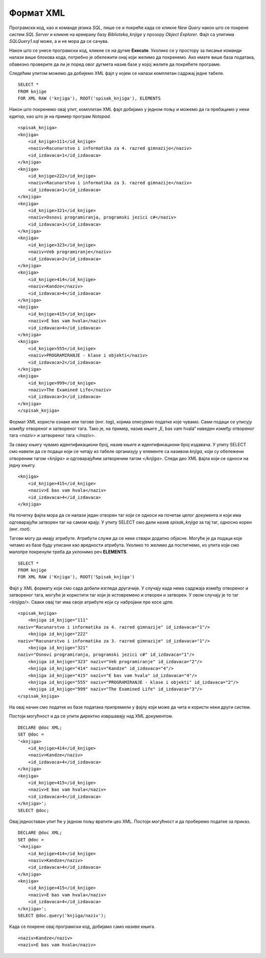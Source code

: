 Формат XML
==========

.. suggestionnote::

        
    Често постоји потреба за разменом информација са другим системима. Формат XML је широко распрострањен и одавно у употреби управо за размену података између различитих оперативних система, база података и програмских платформи. Он је, у суштини, обичан текстуални документ и то омогућава да може да буде било где прочитан и употребљен. 

    Систем *SQL Server* има уграђену потпуну подршку за рад са XML форматом организације података. Као илустрацију ћемо показати неколико опција. 

Програмски код, као и команде језика *SQL*, пише се и покреће када се кликне *New Query* након што се покрене систем *SQL Server* и кликне на креирану базу *Biblioteka_knjige* у прозору *Object Explorer*. Фајл са упитима *SQLQuery1.sql* може, а и не мора да се сачува.

Након што се унесе програмски код, кликне се на дугме **Execute**. Уколико се у простору за писање команди налази више блокова кода, потребно је обележити онај који желимо да покренемо. Ако имате више база података, обавезно проверите да ли је поред овог дугмета назив базе у којој желите да покрећете програме. 

.. image:: ../../_images/slika_510a.jpg
    :width: 600
    :align: center

Следећим упитом можемо да добијемо XML фајл у којем се налази комплетан садржај једне табеле. 

::

    SELECT *
    FROM knjige 
    FOR XML RAW ('knjiga'), ROOT('spisak_knjiga'), ELEMENTS

Након што покренемо овај упит, комплетан XML фајл добијамо у једном пољу и можемо да га пребацимо у неки едитор, као што је на пример програм *Notepad*.

::

    <spisak_knjiga> 
    <knjiga>
        <id_knjige>111</id_knjige>
        <naziv>Racunarstvo i informatika za 4. razred gimnazije</naziv>
        <id_izdavaca>1</id_izdavaca>
    </knjiga>
    <knjiga>
        <id_knjige>222</id_knjige>
        <naziv>Racunarstvo i informatika za 3. razred gimnazije</naziv>
        <id_izdavaca>1</id_izdavaca>
    </knjiga>
    <knjiga>
        <id_knjige>321</id_knjige>
        <naziv>Osnovi programiranja, programski jezici c#</naziv>
        <id_izdavaca>1</id_izdavaca>
    </knjiga>
    <knjiga>
        <id_knjige>323</id_knjige>
        <naziv>Veb programiranje</naziv>
        <id_izdavaca>2</id_izdavaca>
    </knjiga>
    <knjiga>
        <id_knjige>414</id_knjige>
        <naziv>Kandze</naziv>
        <id_izdavaca>4</id_izdavaca>
    </knjiga>
    <knjiga>
        <id_knjige>415</id_knjige>
        <naziv>E bas vam hvala</naziv>
        <id_izdavaca>4</id_izdavaca>
    </knjiga>
    <knjiga>
        <id_knjige>555</id_knjige>
        <naziv>PROGRAMIRANJE - klase i objekti</naziv>
        <id_izdavaca>2</id_izdavaca>
    </knjiga>
    <knjiga>
        <id_knjige>999</id_knjige>
        <naziv>The Examined Life</naziv>
        <id_izdavaca>3</id_izdavaca>
    </knjiga>
    </spisak_knjiga>

Формат XML користи ознаке или тагове (енг. *tag*), којима описујемо податке које чувамо. Сами подаци се уписују између отвореног и затвореног тага. Тако је, на пример, назив књиге „E, bas   vam hvala“ наведен између отвореног тага *<naziv>* и затвореног тага *</naziv>*. 

За сваку књигу чувамо идентификациони број, назив књиге и идентификациони број издавача. У упиту SELECT смо навели да се подаци који се читају из табеле организују у елементе са називом *knjiga*, који су обележени отвореним  тагом *<knjiga>* и одговарајућим затвореним тагом *</knjiga>*. Следи део XML фајла који се односи на једну књигу. 

::
    
    <knjiga>
        <id_knjige>415</id_knjige>
        <naziv>E bas vam hvala</naziv>
        <id_izdavaca>4</id_izdavaca>
    </knjiga>

На почетку фајла мора да се налази један отворен таг који се односи на почетак целог документа и који има одговарајући затворен таг на самом крају. У упиту SELECT смо дали назив *spisak_knjiga* за тај таг, односно корен (енг. *root*).

Тагови могу да имају атрибуте. Атрибути служе да се неке ствари додатно објасне. Могуће је да подаци које читамо из базе буду уписани као вредности атрибута. Уколико то желимо да постигнемо, из упита који смо малопре покренули треба да уклонимо реч **ELEMENTS**. 

::

    SELECT *
    FROM knjige 
    FOR XML RAW ('Knjiga'), ROOT('Spisak_knjiga')

Фајл у XML формату који смо сада добили изгледа другачије. У случају када нема садржаја између отвореног и затвореног тага, могуће је користити таг који је истовремено и отворен и затворен. У овом случају је то таг *<knjiga/>*. Сваки овај таг има своје атрибуте који су набројани пре косе црте. 

::

    <spisak_knjiga>
        <knjiga id_knjige="111" 
    naziv="Racunarstvo i informatika za 4. razred gimnazije" id_izdavaca="1"/>
        <knjiga id_knjige="222" 
    naziv="Racunarstvo i informatika za 3. razred gimnazije" id_izdavaca="1"/>
        <knjiga id_knjige="321" 
    naziv="Osnovi programiranja, programski jezici c#" id_izdavaca="1"/>
        <knjiga id_knjige="323" naziv="Veb programiranje" id_izdavaca="2"/>
        <knjiga id_knjige="414" naziv="Kandze" id_izdavaca="4"/>
        <knjiga id_knjige="415" naziv="E bas vam hvala" id_izdavaca="4"/>
        <knjiga id_knjige="555" naziv="PROGRAMIRANJE - klase i objekti" id_izdavaca="2"/>
        <knjiga id_knjige="999" naziv="The Examined Life" id_izdavaca="3"/>
    </spisak_knjiga>

На овај начин смо податке из базе података припремили у фајлу који може да чита и користи неки други систем. 

Постоји могућност и да се упити директно извршавају над XML документом. 

::

    DECLARE @doc XML;
    SET @doc = 
    '<knjiga>
        <id_knjige>414</id_knjige>
        <naziv>Kandze</naziv>
        <id_izdavaca>4</id_izdavaca>
    </knjiga>
    <knjiga>
        <id_knjige>415</id_knjige>
        <naziv>E bas vam hvala</naziv>
        <id_izdavaca>4</id_izdavaca>
    </knjiga>';
    SELECT @doc;

Овај једноставан упит ће у једном пољу вратити цео XML. Постоји могућност и да проберемо податке за приказ. 

::

    DECLARE @doc XML;
    SET @doc = 
    '<knjiga>
        <id_knjige>414</id_knjige>
        <naziv>Kandze</naziv>
        <id_izdavaca>4</id_izdavaca>
    </knjiga>
    <knjiga>
        <id_knjige>415</id_knjige>
        <naziv>E bas vam hvala</naziv>
        <id_izdavaca>4</id_izdavaca>
    </knjiga>';
    SELECT @doc.query('knjiga/naziv');

Када се покрене овај програмски код, добијамо само називе књига. 

::

    <naziv>Kandze</naziv>
    <naziv>E bas vam hvala</naziv>

.. image:: ../../_images/slika_5113a.jpg
    :width: 600
    :align: center